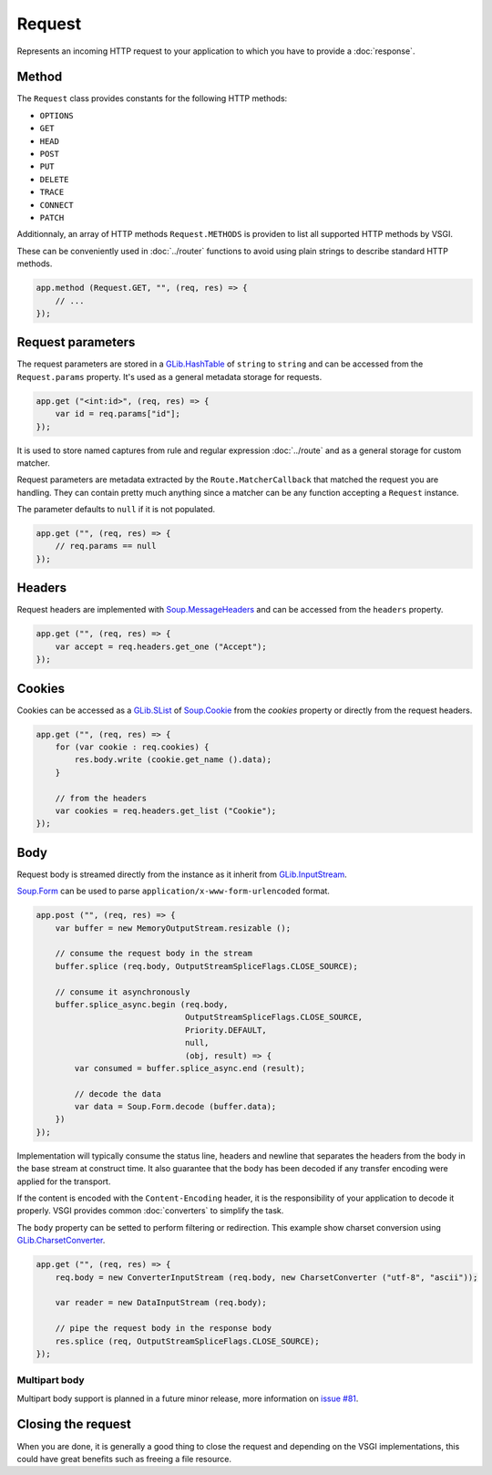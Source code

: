 Request
=======

Represents an incoming HTTP request to your application to which you have to
provide a :doc:`response`.

Method
------

The ``Request`` class provides constants for the following HTTP methods:

-  ``OPTIONS``
-  ``GET``
-  ``HEAD``
-  ``POST``
-  ``PUT``
-  ``DELETE``
-  ``TRACE``
-  ``CONNECT``
-  ``PATCH``

Additionnaly, an array of HTTP methods ``Request.METHODS`` is providen to list
all supported HTTP methods by VSGI.

These can be conveniently used in :doc:`../router` functions to avoid using
plain strings to describe standard HTTP methods.

.. code:: vala

    app.method (Request.GET, "", (req, res) => {
        // ...
    });

Request parameters
------------------

The request parameters are stored in a `GLib.HashTable`_ of ``string`` to
``string`` and can be accessed from the ``Request.params`` property. It's used
as a general metadata storage for requests.

.. _Glib.HashTable: http://valadoc.org/#!api=glib-2.0/GLib.HashTable

.. code:: vala

    app.get ("<int:id>", (req, res) => {
        var id = req.params["id"];
    });

It is used to store named captures from rule and regular expression
:doc:`../route` and as a general storage for custom matcher.

Request parameters are metadata extracted by the ``Route.MatcherCallback`` that
matched the request you are handling. They can contain pretty much anything
since a matcher can be any function accepting a ``Request`` instance.

The parameter defaults to ``null`` if it is not populated.

.. code:: vala

    app.get ("", (req, res) => {
        // req.params == null
    });

Headers
-------

Request headers are implemented with `Soup.MessageHeaders`_ and can be accessed
from the ``headers`` property.

.. _Soup.MessageHeaders: http://valadoc.org/#!api=libsoup-2.4/Soup.MessageHeaders

.. code:: vala

    app.get ("", (req, res) => {
        var accept = req.headers.get_one ("Accept");
    });

Cookies
-------

Cookies can be accessed as a `GLib.SList`_ of `Soup.Cookie`_ from the `cookies`
property or directly from the request headers.

.. _GLib.SList: http://valadoc.org/#!api=glib-2.0/GLib.SList
.. _Soup.Cookie: http://valadoc.org/#!api=libsoup-2.4/Soup.Cookie

.. code:: vala

    app.get ("", (req, res) => {
        for (var cookie : req.cookies) {
            res.body.write (cookie.get_name ().data);
        }

        // from the headers
        var cookies = req.headers.get_list ("Cookie");
    });

Body
----

Request body is streamed directly from the instance as it inherit from
`GLib.InputStream`_.

.. _GLib.InputStream: http://valadoc.org/#!api=gio-2.0/GLib.InputStream

`Soup.Form`_ can be used to parse ``application/x-www-form-urlencoded`` format.

.. _Soup.Form: http://valadoc.org/#!api=libsoup-2.4/Soup.Form

.. code:: vala

    app.post ("", (req, res) => {
        var buffer = new MemoryOutputStream.resizable ();

        // consume the request body in the stream
        buffer.splice (req.body, OutputStreamSpliceFlags.CLOSE_SOURCE);

        // consume it asynchronously
        buffer.splice_async.begin (req.body,
                                   OutputStreamSpliceFlags.CLOSE_SOURCE,
                                   Priority.DEFAULT,
                                   null,
                                   (obj, result) => {
            var consumed = buffer.splice_async.end (result);

            // decode the data
            var data = Soup.Form.decode (buffer.data);
        })
    });

Implementation will typically consume the status line, headers and newline that
separates the headers from the body in the base stream at construct time. It
also guarantee that the body has been decoded if any transfer encoding were
applied for the transport.

If the content is encoded with the ``Content-Encoding`` header, it is the
responsibility of your application to decode it properly. VSGI provides common
:doc:`converters` to simplify the task.

The ``body`` property can be setted to perform filtering or redirection. This
example show charset conversion using `GLib.CharsetConverter`_.

.. _GLib.CharsetConverter: http://valadoc.org/#!api=gio-2.0/GLib.CharsetConverter.CharsetConverter

.. code:: vala

    app.get ("", (req, res) => {
        req.body = new ConverterInputStream (req.body, new CharsetConverter ("utf-8", "ascii"));

        var reader = new DataInputStream (req.body);

        // pipe the request body in the response body
        res.splice (req, OutputStreamSpliceFlags.CLOSE_SOURCE);
    });

Multipart body
~~~~~~~~~~~~~~

Multipart body support is planned in a future minor release, more information
on `issue #81`_.

.. _issue #81: https://github.com/valum-framework/valum/issues/81

Closing the request
-------------------

When you are done, it is generally a good thing to close the request and
depending on the VSGI implementations, this could have great benefits such as
freeing a file resource.

